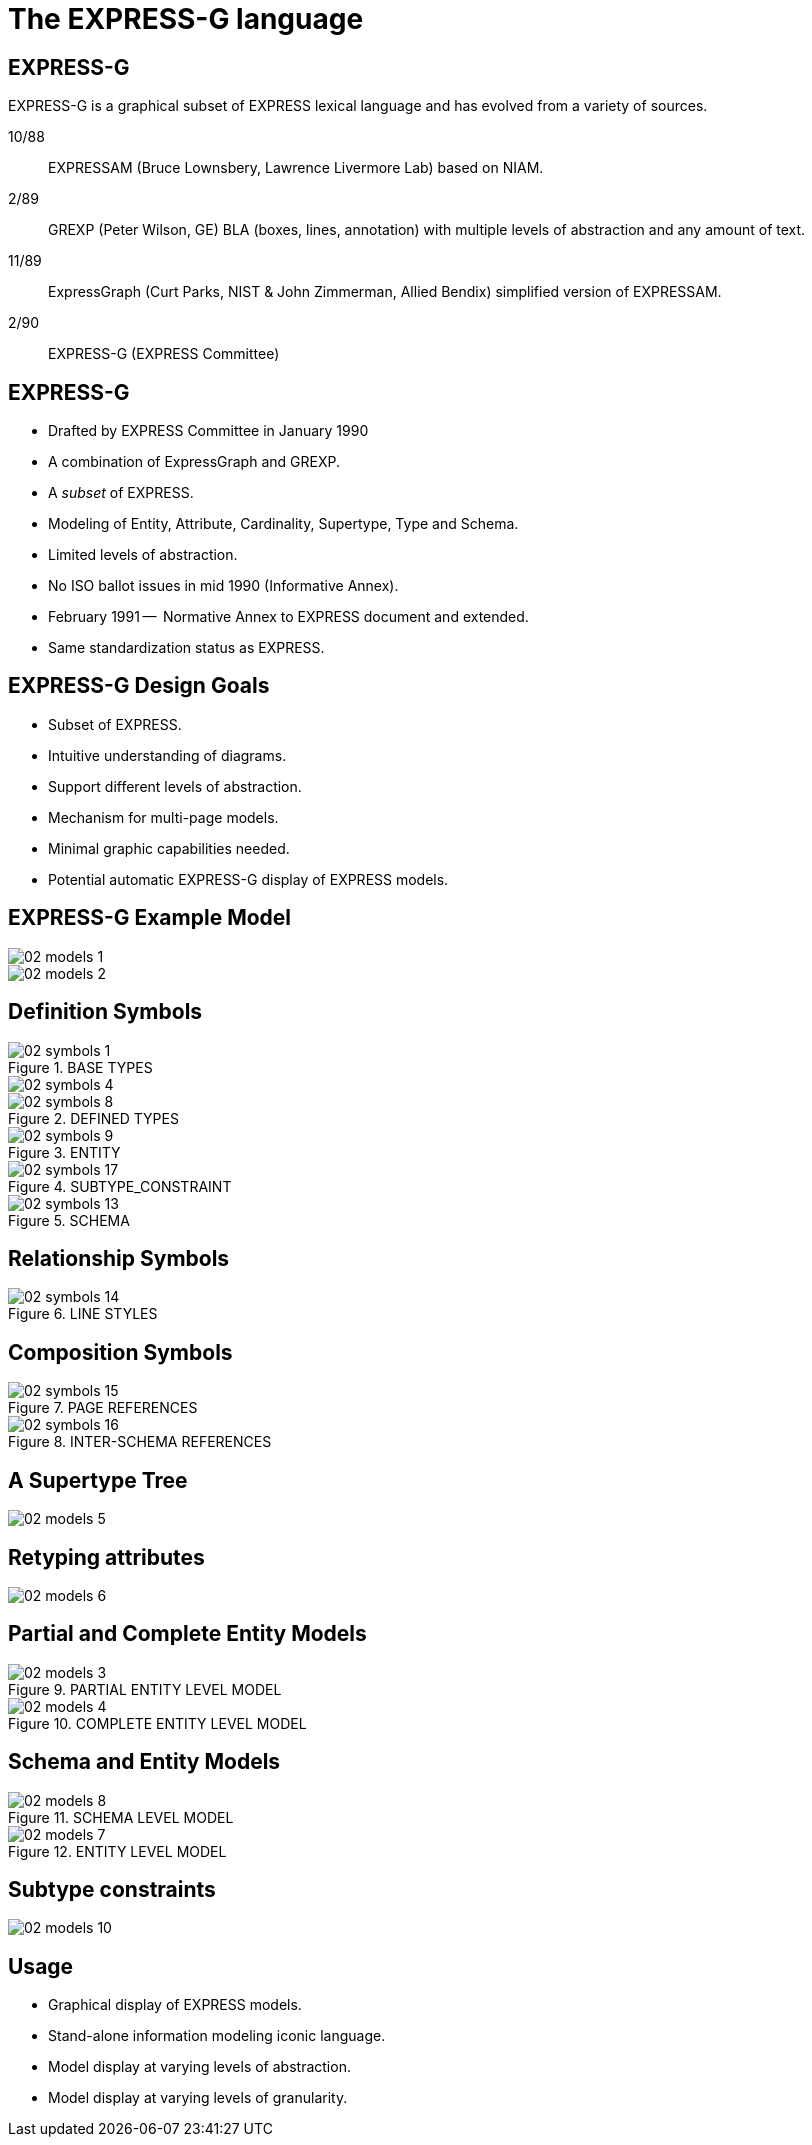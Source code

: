= The EXPRESS-G language

== EXPRESS-G

EXPRESS-G is a graphical subset of EXPRESS lexical language and
has evolved from a variety of sources.

10/88:: EXPRESSAM (Bruce Lownsbery, Lawrence Livermore Lab)
based on NIAM.
2/89:: GREXP (Peter Wilson, GE) BLA  (boxes, lines, annotation) with
multiple levels of abstraction and any amount of text.
11/89:: ExpressGraph (Curt Parks, NIST & John Zimmerman, Allied Bendix)
simplified version of EXPRESSAM.
2/90:: EXPRESS-G (EXPRESS Committee)


== EXPRESS-G

* Drafted by EXPRESS Committee in January 1990
* A combination of ExpressGraph and GREXP.
* A _subset_ of EXPRESS.
* Modeling of Entity, Attribute, Cardinality, Supertype, Type and Schema.
* Limited levels of abstraction.
* No ISO ballot issues in mid 1990 (Informative Annex).
* February 1991 --  Normative Annex to EXPRESS document and
extended.
* Same standardization status as EXPRESS.


== EXPRESS-G Design Goals

* Subset of EXPRESS.
* Intuitive understanding of diagrams.
* Support different levels of abstraction.
* Mechanism for multi-page models.
* Minimal graphic capabilities needed.
* Potential automatic EXPRESS-G display of EXPRESS models.


== EXPRESS-G Example Model

[%unnumbered]
image::images/02-models-1.svg[]


[%unnumbered]
image::images/02-models-2.svg[]


== Definition Symbols

[%unnumbered]
.BASE TYPES
image::images/02-symbols-1.svg[]


image::images/02-symbols-4.svg[]


[%unnumbered]
.DEFINED TYPES
image::images/02-symbols-8.svg[]


[%unnumbered]
.ENTITY
image::images/02-symbols-9.svg[]


[%unnumbered]
.SUBTYPE_CONSTRAINT
image::images/02-symbols-17.svg[]


[%unnumbered]
.SCHEMA
image::images/02-symbols-13.svg[]


== Relationship Symbols

[%unnumbered]
.LINE STYLES
image::images/02-symbols-14.svg[]


== Composition Symbols

[%unnumbered]
.PAGE REFERENCES
image::images/02-symbols-15.svg[]


[%unnumbered]
.INTER-SCHEMA REFERENCES
image::images/02-symbols-16.svg[]


== A Supertype Tree

[%unnumbered]
image::images/02-models-5.svg[]


== Retyping attributes

[%unnumbered]
image::images/02-models-6.svg[]


== Partial and Complete Entity Models

[%unnumbered]
.PARTIAL ENTITY LEVEL MODEL
image::images/02-models-3.svg[]


[%unnumbered]
.COMPLETE ENTITY LEVEL MODEL
image::images/02-models-4.svg[]


== Schema and Entity Models

[%unnumbered]
.SCHEMA LEVEL MODEL
image::images/02-models-8.svg[]


[%unnumbered]
.ENTITY LEVEL MODEL
image::images/02-models-7.svg[]


== Subtype constraints

[%unnumbered]
image::images/02-models-10.svg[]


== Usage

* Graphical display of EXPRESS models.
* Stand-alone information modeling iconic language.
* Model display at varying levels of abstraction.
* Model display at varying levels of granularity.

